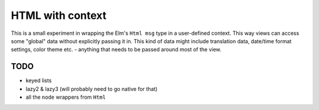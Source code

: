 =================
HTML with context
=================

This is a small experiment in wrapping the Elm's ``Html msg`` type in a user-defined context.
This way views can access some "global" data without explicitly passing it in.
This kind of data might include translation data, date/time format settings, color theme etc.
- anything that needs to be passed around most of the view.

TODO
----

- keyed lists
- lazy2 & lazy3 (will probably need to go native for that)
- all the ``node`` wrappers from ``Html``
